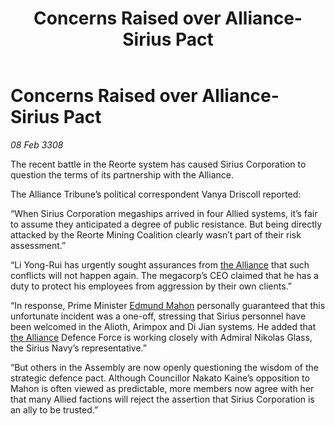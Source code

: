 :PROPERTIES:
:ID:       d54eee90-3f9e-499f-9751-99a5b7f996fd
:END:
#+title: Concerns Raised over Alliance-Sirius Pact
#+filetags: :galnet:

* Concerns Raised over Alliance-Sirius Pact

/08 Feb 3308/

The recent battle in the Reorte system has caused Sirius Corporation to question the terms of its partnership with the Alliance. 

The Alliance Tribune’s political correspondent Vanya Driscoll reported: 

“When Sirius Corporation megaships arrived in four Allied systems, it’s fair to assume they anticipated a degree of public resistance. But being directly attacked by the Reorte Mining Coalition clearly wasn’t part of their risk assessment.” 

“Li Yong-Rui has urgently sought assurances from [[id:1d726aa0-3e07-43b4-9b72-074046d25c3c][the Alliance]] that such conflicts will not happen again. The megacorp’s CEO claimed that he has a duty to protect his employees from aggression by their own clients.” 

“In response, Prime Minister [[id:da80c263-3c2d-43dd-ab3f-1fbf40490f74][Edmund Mahon]] personally guaranteed that this unfortunate incident was a one-off, stressing that Sirius personnel have been welcomed in the Alioth, Arimpox and Di Jian systems. He added that [[id:1d726aa0-3e07-43b4-9b72-074046d25c3c][the Alliance]] Defence Force is working closely with Admiral Nikolas Glass, the Sirius Navy’s representative.” 

“But others in the Assembly are now openly questioning the wisdom of the strategic defence pact. Although Councillor Nakato Kaine’s opposition to Mahon is often viewed as predictable, more members now agree with her that many Allied factions will reject the assertion that Sirius Corporation is an ally to be trusted.”
